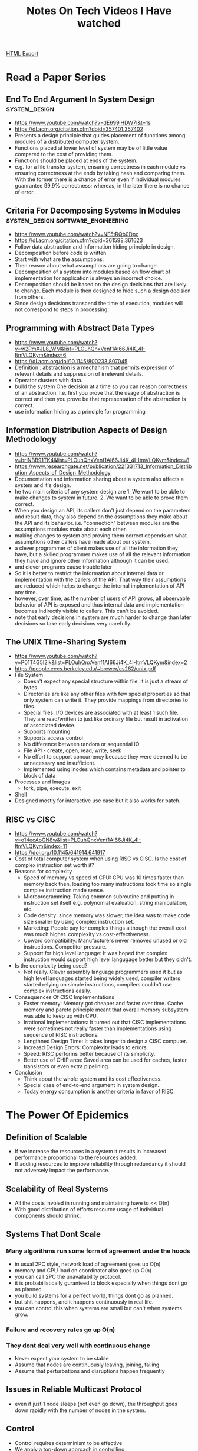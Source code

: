 #+TITLE: Notes On Tech Videos I Have watched
#+STARTUP: indent
#+OPTIONS: ^:nil
[[./notes.html][HTML Export]]


* Read a Paper Series
** End To End Argument In System Design			      :system_design:
   - https://www.youtube.com/watch?v=dE699lHDW7I&t=1s
   - https://dl.acm.org/citation.cfm?doid=357401.357402
   - Presents a design principle that guides placement of functions among modules of a distributed computer system.
   - Functions placed at lower level of system may be of little value compared to the cost of providing them.
   - Functions should be placed at ends of the system.
   - e.g. for a file transfer system, ensuring correctness in each module vs ensuring correctness at the ends by taking
    hash and comparing them. With the former there is a chance of error even if individual modules guanrantee 99.9%
    correctness; whereas, in the later there is no chance of error.
** Criteria For Decomposing Systems In Modules :system_design:software_engineering:
   - https://www.youtube.com/watch?v=NF5tRQb0Dpc
   - https://dl.acm.org/citation.cfm?doid=361598.361623
   - Follow data abstraction and information hiding principle in design.
   - Decomposition before code is written
   - Start with what are the assumptions.
   - Then reason about what assumptions are going to change.
   - Decomposition of a system into modules based on flow chart of implementation for application is always an incorrect
     choice.
   - Decomposition should be based on the design decisions that are likely to change. Each module is then designed to
     hide such a design decision from others.
   - Since design decisions transcend the time of execution, modules will not correspond to steps in processing.
** Programming with Abstract Data Types
- https://www.youtube.com/watch?v=w2PmXJL8_WM&list=PLOuhQnxVenf1AI66Ji4K_4I-ItmVLQKym&index=6
- https://dl.acm.org/doi/10.1145/800233.807045
- Definition : abstraction is a mechanism that permits expression of relevant details and suppression of irrelevant
  details. 
- Operator clusters with data.
- build the system One decision at a time so you can reason correctness of an abstraction. I.e. first you prove that the
  usage of abstraction is correct and then you prove be that representation of the abstraction is correct.
- use information hiding as a principle for programming
** Information Distribution Aspects of Design Methodology
- https://www.youtube.com/watch?v=brINBB91TK4&list=PLOuhQnxVenf1AI66Ji4K_4I-ItmVLQKym&index=8
- https://www.researchgate.net/publication/221331713_Information_Distribution_Aspects_of_Design_Methodology
- Documentation and information sharing about a system also affects a system and it's design.
- he two main criteria of any system design are 1. We want to be able to make changes to system in future. 2. We want
  to be able to prove them correct.
- When you design an API, its callers don't just depend on the parameters and result data, they also depend on the
  assumptions they make about the API and its behavior. i.e. "connection" between modules are the assumptions modules
  make about each other. 
- making changes to system and proving them correct depends on what assumptions other callers have made about our
  system. 
- a clever programmer of client makes use of all the information they have, but a skilled programmer makes use of all
  the relevant information they have and ignore other information although it can be used. 
- and clever programs cause trouble later
- So it is better to restrict the information about internal data or implementation with the callers of the API. That
  way their assumptions are reduced which helps to change the internal implementation of API any time. 
- however, over time, as the number of users of API grows, all observable behavior of API is exposed and thus internal
  data and implementation becomes indirectly visible to callers. This can't be avoided. 
- note that early decisions in system are much harder to change than later decisions so take early decisions very carefully.
** The UNIX Time-Sharing System
- https://www.youtube.com/watch?v=P01T4G5I2lk&list=PLOuhQnxVenf1AI66Ji4K_4I-ItmVLQKym&index=2
- https://people.eecs.berkeley.edu/~brewer/cs262/unix.pdf
- File System
  - Doesn't expect any special structure within file, it is just a stream of bytes.
  - Directories are like any other files with few special properties so that only system can write it. They provide
    mappings from directories to files.
  - Special files: I/O devices are associated with at least 1 such file. They are read/written to just like ordinary
    file but result in activation of associated device.
  - Supports mounting
  - Supports access control
  - No difference between random or sequential IO
  - File API - create, open, read, write, seek
  - No effort to support concurrency because they were deemed to be unnecessary and insufficient.
  - Implemented using inodes which contains metadata and pointer to block of data
- Processes and Images
  - fork, pipe, execute, exit
- Shell
- Designed mostly for interactive use case but it also works for batch.
** RISC vs CISC
- https://www.youtube.com/watch?v=o14ecAoGN8w&list=PLOuhQnxVenf1AI66Ji4K_4I-ItmVLQKym&index=11
- https://doi.org/10.1145/641914.641917
- Cost of total computer system when using RISC vs CISC. Is the cost of complex instruction set worth it?
- Reasons for complexity
  - Speed of memory vs speed of CPU: CPU was 10 times faster than memory back then, loading too many instructions took
    time so single complex instruction made sense.
  - Microprogramming: Taking common subroutine and putting in instruction set itself e.g. polynomial evaluation, string
    manipulation, etc.
  - Code density: since memory was slower, the idea was to make code size smaller by using complex instruction set.
  - Marketing: People pay for complex things although the overall cost was much higher. complexity vs cost-effectiveness.
  - Upward compatibility: Manufacturers never removed unused or old instructions. Competitor pressure.
  - Support for high level language: It was hoped that complex instruction would support high level langugage better but
    they didn't.
- Is the complexity being used?
  - Not really. Clever assembly language programmers used it but as high level languages started being widely used,
    compiler writers started relying on simple instructions, compilers couldn't use complex instructions easily.
- Consequences Of CISC Implementations
  - Faster memory: Memory got cheaper and faster over time. Cache memory and pareto principle meant that overall memory
    subsystem was able to keep up with CPU.
  - Irrational Implementations: It turned out that CISC implementations were sometimes not really faster than
    implementations using sequence of RISC instructions.
  - Lengthned Design Time: It takes longer to design a CISC computer.
  - Increasd Design Errors: Complexity leads to errors.
  - Speed: RISC performs better because of its simplicity.
  - Better use of CHIP area: Saved area can be used for caches, faster transistors or even extra pipelining.
- Conclusion
  - Think about the whole system and its cost effectiveness.
  - Special case of end-to-end argument in system design.
  - Today energy consumption is another criteria in favor of RISC.
** 
* The Power Of Epidemics
** Definition of Scalable
- If we increase the resources in a system it results in increased performance proportional to the resources added.
- If adding resources to improve reliability through redundancy it should not adversely impact the performance.
** Scalability of Real Systems
- All the costs involed in running and maintaining have to << O(n)
- With good distribution of efforts resource usage of individual components should shrink.
** Systems That Dont Scale
*** Many algorithms run some form of agreement under the hoods
- in usual 2PC style, network load of agreement goes up O(n)
- memory and CPU load on coordinator also goes up O(n)
- you can call 2PC the unavailability protocol.
- it is probabilistically guranteed to block especially when things dont go as planned
- you build systems for a perfect world, things dont go as planned.
- but shit happens, and it happens continuously in real life.
- you can control this when systems are small but can't when systems grow.
*** Failure and recovery rates go up O(n)
*** They dont deal very well with continuous change
- Never expect your system to be stable
- Assume that nodes are continuously leaving, joining, failing
- Assume that perturbations and disruptions happen frequently
** Issues in Reliable Multicast Protocol
- even if just 1 node sleeps (not even go down), the throughput goes down rapidly with the number of nodes in the system.
** Control
- Control requires determinism to be effective
- We apply a top-down approach in controlling
- which results in increased complexity
- Only small isolated systems can be built out of tricks
- If system grows, you lose control
- We try to build systems that attempt to beat life
- To a certain extent, we succeed
** Real Life Is Not A State Machine
- it is not deterministic
- it is probabilistic
** So, let go off above illusion
** Is there, hope?
*** Probabilistic approaches
- Relax guarantees for scalable operation
*** Adaptive approaches
- Extensible, self-confugurable, self-tunable systems.
*** Formal verification approaches
- Assuring the integrity of decentralized systems.
** Robustnesss In Biological Systems
- Redundancy, Feedback, Modularity, Loose Coupling, Purging, Apoptosis, Spatial Compartmentalization, Distributed
  Processing, Extended Phenotype.
- Therefore, learn from real life.
** Historical context
- Gossips and Telephones paper, 1972 Discrete Mathematics journal
- Epidemics and gossip can be used intechangebly
** Robust Distributed Systems Based On Epidemics
- Has rigorous mathematical underpinings
- Probabilistic model
- Asychronous communication pattern
- Autonomous and decentralized actions
- Robust with respect to message loss and node failure
- Very tight control over resource usage
** Basic intution
- Periodically a participant will choose a random subset of destinations and will exchange its state with them.
- If a participant receives a remote state, it performs a merge operation with its local state.
- It a node's local state has not changed for a certain period it will stop communicating.
** Epidemic layering
*** Epidemic algorithms
- How to select the communicating partners
- When to terminate
*** Epidemic protocols
- What to do when a message is received
- Anti-entropy, rumor-mongering
** Spread of a simple epidemic
*** Assumptions
- Assume a fixed population of size n
- For now, assume homogeneous spreading
  - anyone can infect anyone else with equal probability
- Assume k members already infected
- Assume infection occurs in rounds
** Werner's Page
- internal.amazon.com/~wener/epidemics
* How to Speak by Patrick Winston
- https://www.youtube.com/watch?v=Unzc731iCUY
- Soldiers dont go to war without weapons, you shouldn't go out in society without knowing how to speak.
- Qualilty of communication = f(Knowledge of what you know, Practice with your knowledge, Talent) in that order, talent
  matters the least. e.g. Olympic gymnast vs the professor in skiiing.
- Understand that people have only one langugage processor.
** How to start a talk?
*** not a joke, at least not at the beginning.
*** start with a promise. tell them what they will learn to get them excited.
*** e.g. at the end of this 60 minutes you will know how to communicate.
** Sample/Heuristics
*** cycle on the subject. multiple time if need be.
*** build a fense around your talk's idea so that it cant be confused with other ideas in the listener's mind.
*** use verbal punctuation.
*** tell stories and include examples.
*** ask questions. choose question carefully, not too hard, not too easy.
** Time and Place
*** 11 AM
*** Well lit palce.
*** cased. survery your speaking place before the talk.
*** should be well populated. at least more than half-full.
** Tools
*** There should be a white board. Graphic quality.
*** Speed. Slides are too fast. Board is not. Listener can cycle back.
*** Target. Use your hands. Point, wave, write etc.
*** Props
**** playwriters do it very well.
**** professor. walter lewin. for the love of physics.
**** people get involved with props and anticipate whats going to happen. even for something as simple as writing.
**** avoid slides as much as possible. they expose you to ideas not teach you.
**** Slides if you have to
***** least number of words. dont let them read.
***** keep images simple.
***** remove all clutter. background, title
**** dont use pointers. laser or stick or anything else.
** Information Talk
*** Promise
*** Inspire
**** you should be passionate
*** How to think
**** tell stories that audience should know
**** tell them about questions they should ask
**** tell them mecahnisms for analysing those stories
**** tell them ways of putting stories together
**** tell them how to evaluate how reliable the story is
** Persuading
*** understand the nature of human intelligence
**** we are symbolic creatures
**** we can string together things
**** we can tell stories about it
*** Job talks, job interviews, technical talk.
**** your vision. (within first 5 mins)
**** you should have done something. (within first 5 mins)
**** the series of steps to achieve your vision
**** your contributions.
*** getting famous
**** you want people to remember you and your ideas
**** why?
***** should you care about getting famous?
****** it isn't fun getting ignored
****** you dont want your ideas to go unnoticed. like you wouldn't want your children to go out in the world in rags.
**** how? (star method)
***** have a symbol (arch)
***** have a slogan (one shot learning)
***** surprise
***** salient idea. doesnt mean important but an idea that sticks out.
***** tell a story
** How to stop?
*** final slide
**** dont list collaborators. if you do, make sure your contributions are highlighted. put your collaborators on the
first slide if you want to recognize them.
**** dont use the "questions?" slide. it stays there for 20 mins. you wasted real estate there which could have been
about you or the topic.
**** dont use the URL slide. has anyone noted it down ever? there are other ways to do it.
**** dont use "the end" slide. it is waste of time and real estate. it could have been about you or the topic.
**** dont use conclusion slide.
**** your final slide should be "Contrinbutions". Tell them what you have done.
*** final words
**** tell a joke. if it ends well, all is well.
**** dont say thank you.
**** there are other things you can do.
**** salute the audience. make it about them.
